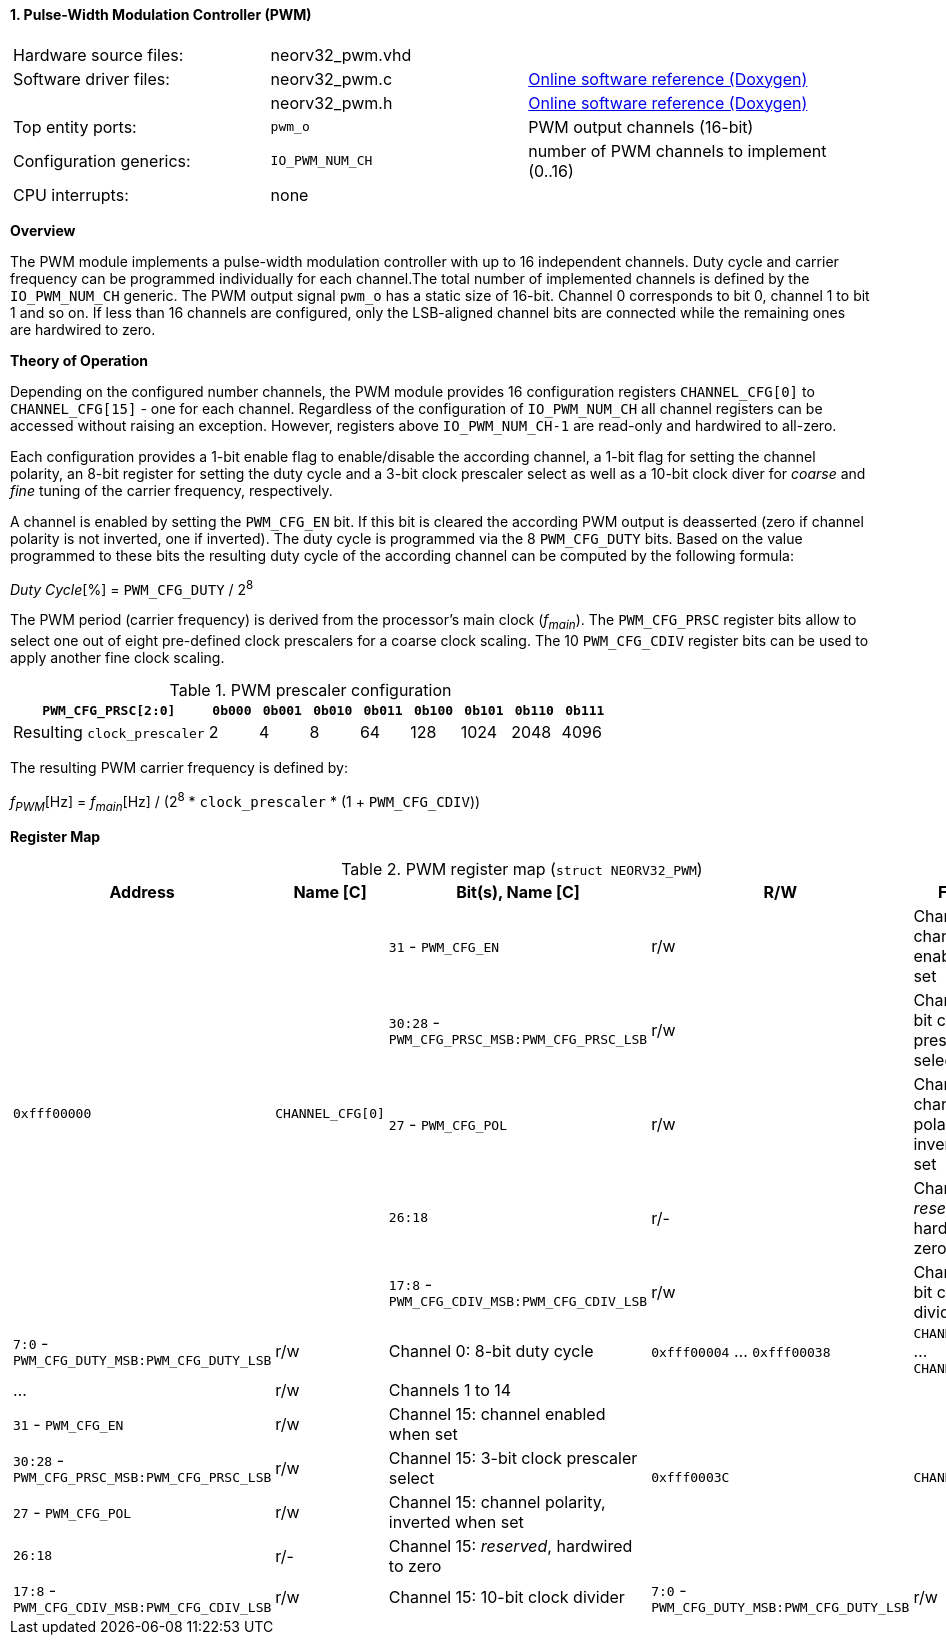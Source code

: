 <<<
:sectnums:
==== Pulse-Width Modulation Controller (PWM)

[cols="<3,<3,<4"]
[grid="none"]
|=======================
| Hardware source files:  | neorv32_pwm.vhd |
| Software driver files:  | neorv32_pwm.c | link:https://stnolting.github.io/neorv32/sw/neorv32__pwm_8c.html[Online software reference (Doxygen)]
|                         | neorv32_pwm.h | link:https://stnolting.github.io/neorv32/sw/neorv32__pwm_8h.html[Online software reference (Doxygen)]
| Top entity ports:       | `pwm_o` | PWM output channels (16-bit)
| Configuration generics: | `IO_PWM_NUM_CH` | number of PWM channels to implement (0..16)
| CPU interrupts:         | none |
|=======================


**Overview**

The PWM module implements a pulse-width modulation controller with up to 16 independent channels. Duty cycle and
carrier frequency can be programmed individually for each channel.The total number of implemented channels is
defined by the `IO_PWM_NUM_CH` generic. The PWM output signal `pwm_o` has a static size of 16-bit. Channel 0
corresponds to bit 0, channel 1 to bit 1 and so on. If less than 16 channels are configured, only the LSB-aligned
channel bits are connected while the remaining ones are hardwired to zero.


**Theory of Operation**

Depending on the configured number channels, the PWM module provides 16 configuration registers `CHANNEL_CFG[0]` to
`CHANNEL_CFG[15]` - one for each channel. Regardless of the configuration of `IO_PWM_NUM_CH` all channel registers can
be accessed without raising an exception. However, registers above `IO_PWM_NUM_CH-1` are read-only and hardwired to
all-zero.

Each configuration provides a 1-bit enable flag to enable/disable the according channel, a 1-bit flag for setting the
channel polarity, an 8-bit register for setting the duty cycle and a 3-bit clock prescaler select as well as a 10-bit clock
diver for _coarse_ and _fine_ tuning of the carrier frequency, respectively.

A channel is enabled by setting the `PWM_CFG_EN` bit. If this bit is cleared the according PWM output is deasserted
(zero if channel polarity is not inverted, one if inverted). The duty cycle is programmed via the 8 `PWM_CFG_DUTY` bits.
Based on the value programmed to these bits the resulting duty cycle of the according channel can be computed by the
following formula:

_Duty Cycle_[%] = `PWM_CFG_DUTY` / 2^8^

The PWM period (carrier frequency) is derived from the processor's main clock (_f~main~_). The `PWM_CFG_PRSC` register
bits allow to select one out of eight pre-defined clock prescalers for a coarse clock scaling. The 10 `PWM_CFG_CDIV` register
bits can be used to apply another fine clock scaling.

.PWM prescaler configuration
[cols="<4,^1,^1,^1,^1,^1,^1,^1,^1"]
[options="header",grid="rows"]
|=======================
| **`PWM_CFG_PRSC[2:0]`**     | `0b000` | `0b001` | `0b010` | `0b011` | `0b100` | `0b101` | `0b110` | `0b111`
| Resulting `clock_prescaler` |       2 |       4 |       8 |      64 |     128 |    1024 |    2048 |    4096
|=======================

The resulting PWM carrier frequency is defined by:

_f~PWM~_[Hz] = _f~main~_[Hz] / (2^8^ * `clock_prescaler` * (1 + `PWM_CFG_CDIV`))


**Register Map**

.PWM register map (`struct NEORV32_PWM`)
[cols="<4,<2,<6,^2,<8"]
[options="header",grid="all"]
|=======================
| Address | Name [C] | Bit(s), Name [C] | R/W | Function
.5+<| `0xfff00000` .5+<| `CHANNEL_CFG[0]`  <|`31`    - `PWM_CFG_EN`                        ^| r/w <| Channel 0: channel enabled when set
                                           <|`30:28` - `PWM_CFG_PRSC_MSB:PWM_CFG_PRSC_LSB` ^| r/w <| Channel 0: 3-bit clock prescaler select
                                           <|`27`    - `PWM_CFG_POL`                       ^| r/w <| Channel 0: channel polarity, inverted when set
                                           <|`26:18`                                       ^| r/- <| Channel 0: _reserved_, hardwired to zero
                                           <|`17:8`  - `PWM_CFG_CDIV_MSB:PWM_CFG_CDIV_LSB` ^| r/w <| Channel 0: 10-bit clock divider
                                           <|`7:0`   - `PWM_CFG_DUTY_MSB:PWM_CFG_DUTY_LSB` ^| r/w <| Channel 0: 8-bit duty cycle
| `0xfff00004` ... `0xfff00038` | `CHANNEL_CFG[1]` ... `CHANNEL_CFG[14]` | ... | r/w <| Channels 1 to 14
.5+<| `0xfff0003C` .5+<| `CHANNEL_CFG[15]` <|`31`    - `PWM_CFG_EN`                        ^| r/w <| Channel 15: channel enabled when set
                                           <|`30:28` - `PWM_CFG_PRSC_MSB:PWM_CFG_PRSC_LSB` ^| r/w <| Channel 15: 3-bit clock prescaler select
                                           <|`27`    - `PWM_CFG_POL`                       ^| r/w <| Channel 15: channel polarity, inverted when set
                                           <|`26:18`                                       ^| r/- <| Channel 15: _reserved_, hardwired to zero
                                           <|`17:8`  - `PWM_CFG_CDIV_MSB:PWM_CFG_CDIV_LSB` ^| r/w <| Channel 15: 10-bit clock divider
                                           <|`7:0`   - `PWM_CFG_DUTY_MSB:PWM_CFG_DUTY_LSB` ^| r/w <| Channel 15: 8-bit duty cycle
|=======================
